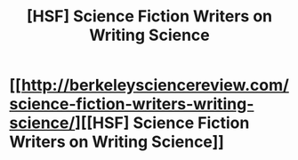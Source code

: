 #+TITLE: [HSF] Science Fiction Writers on Writing Science

* [[http://berkeleysciencereview.com/science-fiction-writers-writing-science/][[HSF] Science Fiction Writers on Writing Science]]
:PROPERTIES:
:Score: 7
:DateUnix: 1423609376.0
:DateShort: 2015-Feb-11
:END:
